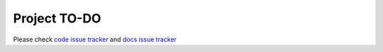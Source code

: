 Project TO-DO
===================

Please check `code issue tracker`_ and `docs issue tracker`_

.. _code issue tracker: https://github.com/sparkling-graph/sparkling-graph-docs/issues

.. _docs issue tracker: https://github.com/sparkling-graph/sparkling-graph-docs/issues
